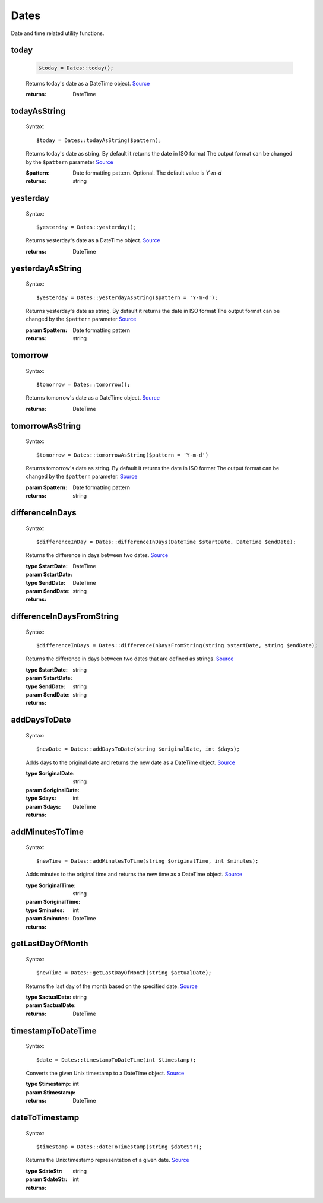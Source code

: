 -------------------
Dates
-------------------

Date and time related utility functions.

today
=====

    .. code-block:: php

        $today = Dates::today();


    Returns today's date as a DateTime object. `Source <https://phpf1.com/snippet/get-actual-date-in-php>`_

    :returns: DateTime

todayAsString
=============

    Syntax::

        $today = Dates::todayAsString($pattern);


    Returns today's date as string.
    By default it returns the date in ISO format
    The output format can be changed by the ``$pattern`` parameter `Source <https://phpf1.com/snippet/get-actual-date-in-php>`_

    :$pattern: Date formatting pattern. Optional. The default value is `Y-m-d`
    :returns: string

yesterday
=========

    Syntax::

        $yesterday = Dates::yesterday();

    Returns yesterday's date as a DateTime object. `Source <https://phpf1.com/snippet/get-yesterdays-date-in-php>`_

    :returns: DateTime


yesterdayAsString
=================

    Syntax::

        $yesterday = Dates::yesterdayAsString($pattern = 'Y-m-d');

    Returns yesterday's date as string.
    By default it returns the date in ISO format
    The output format can be changed by the ``$pattern`` parameter `Source <https://phpf1.com/snippet/get-yesterdays-date-in-php>`_

    :param $pattern: Date formatting pattern
    :returns: string

tomorrow
========

    Syntax::

        $tomorrow = Dates::tomorrow();

    Returns tomorrow's date as a DateTime object. `Source <https://phpf1.com/snippet/get-tomorrows-date-in-php>`_

    :returns: DateTime

tomorrowAsString
================

    Syntax::

        $tomorrow = Dates::tomorrowAsString($pattern = 'Y-m-d')

    Returns tomorrow's date as string.
    By default it returns the date in ISO format
    The output format can be changed by the ``$pattern`` parameter. `Source <https://phpf1.com/snippet/get-tomorrows-date-in-php>`_

    :param $pattern: Date formatting pattern
    :returns: string

differenceInDays
================

    Syntax::

        $differenceInDay = Dates::differenceInDays(DateTime $startDate, DateTime $endDate);

    Returns the difference in days between two dates. `Source <https://phpf1.com/snippet/get-the-number-of-days-between-two-dates-in-php>`_

    :type $startDate: DateTime
    :param $startDate:
    :type $endDate: DateTime
    :param $endDate:
    :returns: string

differenceInDaysFromString
==========================

    Syntax::

        $differenceInDays = Dates::differenceInDaysFromString(string $startDate, string $endDate);

    Returns the difference in days between two dates that are defined as strings. `Source <https://phpf1.com/snippet/get-the-number-of-days-between-two-dates-in-php>`_

    :type $startDate: string
    :param $startDate:
    :type $endDate: string
    :param $endDate:
    :returns: string

addDaysToDate
=============

    Syntax::

        $newDate = Dates::addDaysToDate(string $originalDate, int $days);

    Adds days to the original date and returns the new date as a DateTime object. `Source <https://phpf1.com/snippet/add-days-to-date-in-php>`_

    :type $originalDate: string
    :param $originalDate:
    :type $days: int
    :param $days:
    :returns: DateTime

addMinutesToTime
================

    Syntax::

        $newTime = Dates::addMinutesToTime(string $originalTime, int $minutes);

    Adds minutes to the original time and returns the new time as a DateTime object. `Source <https://phpf1.com/snippet/add-minutes-to-date-time-in-php>`_

    :type $originalTime: string
    :param $originalTime:
    :type $minutes: int
    :param $minutes:
    :returns: DateTime

getLastDayOfMonth
=================

    Syntax::

        $newTime = Dates::getLastDayOfMonth(string $actualDate);

    Returns the last day of the month based on the specified date. `Source <https://phpf1.com/snippet/get-the-last-day-of-a-month-from-date-in-php>`_

    :type $actualDate: string
    :param $actualDate:
    :returns: DateTime

timestampToDateTime
===================

    Syntax::

        $date = Dates::timestampToDateTime(int $timestamp);

    Converts the given Unix timestamp to a DateTime object. `Source <https://phpf1.com/snippet/convert-timestamp-to-datetime-in-php>`_

    :type $timestamp: int
    :param $timestamp:
    :returns: DateTime

dateToTimestamp
===============

    Syntax::

        $timestamp = Dates::dateToTimestamp(string $dateStr);

    Returns the Unix timestamp representation of a given date. `Source <https://phpf1.com/snippet/convert-date-to-timestamp-in-php>`_

    :type $dateStr: string
    :param $dateStr:
    :returns: int
